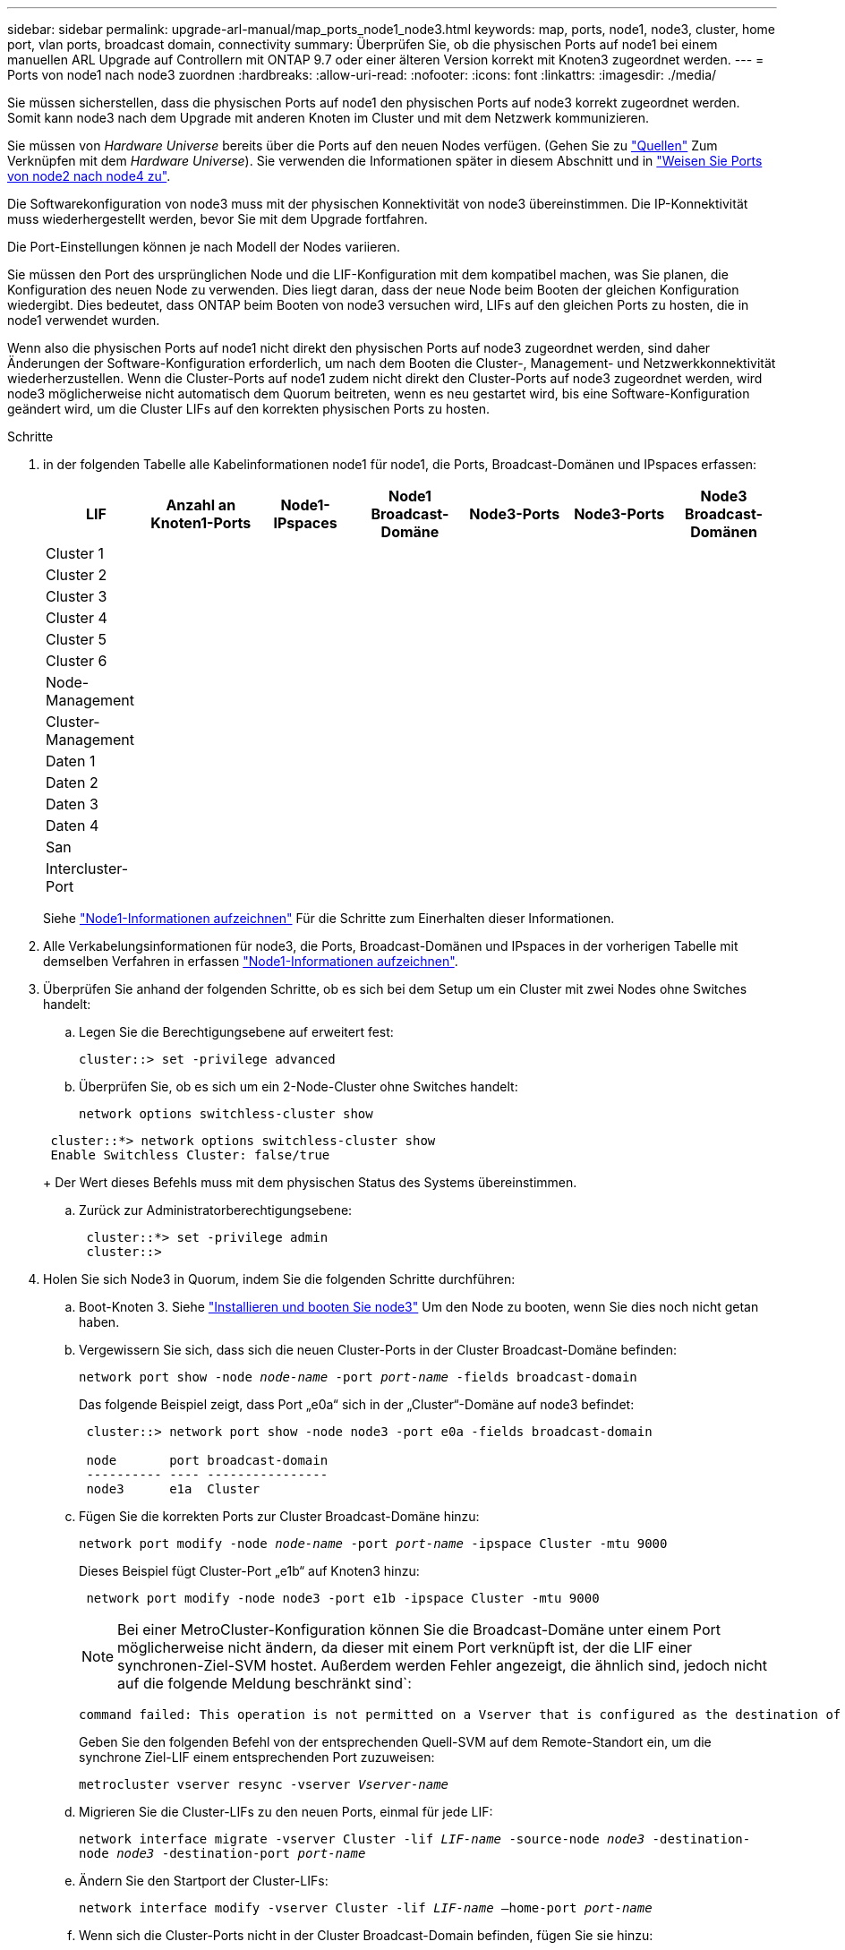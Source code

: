 ---
sidebar: sidebar 
permalink: upgrade-arl-manual/map_ports_node1_node3.html 
keywords: map, ports, node1, node3, cluster, home port, vlan ports, broadcast domain, connectivity 
summary: Überprüfen Sie, ob die physischen Ports auf node1 bei einem manuellen ARL Upgrade auf Controllern mit ONTAP 9.7 oder einer älteren Version korrekt mit Knoten3 zugeordnet werden. 
---
= Ports von node1 nach node3 zuordnen
:hardbreaks:
:allow-uri-read: 
:nofooter: 
:icons: font
:linkattrs: 
:imagesdir: ./media/


[role="lead"]
Sie müssen sicherstellen, dass die physischen Ports auf node1 den physischen Ports auf node3 korrekt zugeordnet werden. Somit kann node3 nach dem Upgrade mit anderen Knoten im Cluster und mit dem Netzwerk kommunizieren.

Sie müssen von _Hardware Universe_ bereits über die Ports auf den neuen Nodes verfügen. (Gehen Sie zu link:other_references.html["Quellen"] Zum Verknüpfen mit dem _Hardware Universe_). Sie verwenden die Informationen später in diesem Abschnitt und in link:map_ports_node2_node4.html["Weisen Sie Ports von node2 nach node4 zu"].

Die Softwarekonfiguration von node3 muss mit der physischen Konnektivität von node3 übereinstimmen. Die IP-Konnektivität muss wiederhergestellt werden, bevor Sie mit dem Upgrade fortfahren.

Die Port-Einstellungen können je nach Modell der Nodes variieren.

Sie müssen den Port des ursprünglichen Node und die LIF-Konfiguration mit dem kompatibel machen, was Sie planen, die Konfiguration des neuen Node zu verwenden. Dies liegt daran, dass der neue Node beim Booten der gleichen Konfiguration wiedergibt. Dies bedeutet, dass ONTAP beim Booten von node3 versuchen wird, LIFs auf den gleichen Ports zu hosten, die in node1 verwendet wurden.

Wenn also die physischen Ports auf node1 nicht direkt den physischen Ports auf node3 zugeordnet werden, sind daher Änderungen der Software-Konfiguration erforderlich, um nach dem Booten die Cluster-, Management- und Netzwerkkonnektivität wiederherzustellen. Wenn die Cluster-Ports auf node1 zudem nicht direkt den Cluster-Ports auf node3 zugeordnet werden, wird node3 möglicherweise nicht automatisch dem Quorum beitreten, wenn es neu gestartet wird, bis eine Software-Konfiguration geändert wird, um die Cluster LIFs auf den korrekten physischen Ports zu hosten.

.Schritte
. [[Schritt1]]in der folgenden Tabelle alle Kabelinformationen node1 für node1, die Ports, Broadcast-Domänen und IPspaces erfassen:
+
[cols=""35"]
|===
| LIF | Anzahl an Knoten1-Ports | Node1-IPspaces | Node1 Broadcast-Domäne | Node3-Ports | Node3-Ports | Node3 Broadcast-Domänen 


| Cluster 1 |  |  |  |  |  |  


| Cluster 2 |  |  |  |  |  |  


| Cluster 3 |  |  |  |  |  |  


| Cluster 4 |  |  |  |  |  |  


| Cluster 5 |  |  |  |  |  |  


| Cluster 6 |  |  |  |  |  |  


| Node-Management |  |  |  |  |  |  


| Cluster-Management |  |  |  |  |  |  


| Daten 1 |  |  |  |  |  |  


| Daten 2 |  |  |  |  |  |  


| Daten 3 |  |  |  |  |  |  


| Daten 4 |  |  |  |  |  |  


| San |  |  |  |  |  |  


| Intercluster-Port |  |  |  |  |  |  
|===
+
Siehe link:record_node1_information.html["Node1-Informationen aufzeichnen"] Für die Schritte zum Einerhalten dieser Informationen.

. [[Schritt2]]Alle Verkabelungsinformationen für node3, die Ports, Broadcast-Domänen und IPspaces in der vorherigen Tabelle mit demselben Verfahren in erfassen link:record_node1_information.html["Node1-Informationen aufzeichnen"].
. [[Schritt3]]Überprüfen Sie anhand der folgenden Schritte, ob es sich bei dem Setup um ein Cluster mit zwei Nodes ohne Switches handelt:
+
.. Legen Sie die Berechtigungsebene auf erweitert fest:
+
`cluster::> set -privilege advanced`

.. Überprüfen Sie, ob es sich um ein 2-Node-Cluster ohne Switches handelt:
+
`network options switchless-cluster show`

+
[listing]
----
 cluster::*> network options switchless-cluster show
 Enable Switchless Cluster: false/true
----
+
Der Wert dieses Befehls muss mit dem physischen Status des Systems übereinstimmen.

.. Zurück zur Administratorberechtigungsebene:
+
[listing]
----
 cluster::*> set -privilege admin
 cluster::>
----


. [[Schritt4]]Holen Sie sich Node3 in Quorum, indem Sie die folgenden Schritte durchführen:
+
.. Boot-Knoten 3. Siehe link:install_boot_node3.html["Installieren und booten Sie node3"] Um den Node zu booten, wenn Sie dies noch nicht getan haben.
.. Vergewissern Sie sich, dass sich die neuen Cluster-Ports in der Cluster Broadcast-Domäne befinden:
+
`network port show -node _node-name_ -port _port-name_ -fields broadcast-domain`

+
Das folgende Beispiel zeigt, dass Port „e0a“ sich in der „Cluster“-Domäne auf node3 befindet:

+
[listing]
----
 cluster::> network port show -node node3 -port e0a -fields broadcast-domain

 node       port broadcast-domain
 ---------- ---- ----------------
 node3      e1a  Cluster
----
.. Fügen Sie die korrekten Ports zur Cluster Broadcast-Domäne hinzu:
+
`network port modify -node _node-name_ -port _port-name_ -ipspace Cluster -mtu 9000`

+
Dieses Beispiel fügt Cluster-Port „e1b“ auf Knoten3 hinzu:

+
[listing]
----
 network port modify -node node3 -port e1b -ipspace Cluster -mtu 9000
----
+

NOTE: Bei einer MetroCluster-Konfiguration können Sie die Broadcast-Domäne unter einem Port möglicherweise nicht ändern, da dieser mit einem Port verknüpft ist, der die LIF einer synchronen-Ziel-SVM hostet. Außerdem werden Fehler angezeigt, die ähnlich sind, jedoch nicht auf die folgende Meldung beschränkt sind`:

+
[listing]
----
command failed: This operation is not permitted on a Vserver that is configured as the destination of a MetroCluster Vserver relationship.
----
+
Geben Sie den folgenden Befehl von der entsprechenden Quell-SVM auf dem Remote-Standort ein, um die synchrone Ziel-LIF einem entsprechenden Port zuzuweisen:

+
`metrocluster vserver resync -vserver _Vserver-name_`

.. Migrieren Sie die Cluster-LIFs zu den neuen Ports, einmal für jede LIF:
+
`network interface migrate -vserver Cluster -lif _LIF-name_ -source-node _node3_ -destination-node _node3_ -destination-port _port-name_`

.. Ändern Sie den Startport der Cluster-LIFs:
+
`network interface modify -vserver Cluster -lif _LIF-name_ –home-port _port-name_`

.. Wenn sich die Cluster-Ports nicht in der Cluster Broadcast-Domain befinden, fügen Sie sie hinzu:
+
`network port broadcast-domain add-ports -ipspace Cluster -broadcast-domain Cluster -ports _node:port_`

.. Entfernen Sie die alten Ports aus der Cluster Broadcast-Domäne:
+
`network port broadcast-domain remove-ports`

+
Im folgenden Beispiel wird der Port „e0d“ auf node3 entfernt:

+
[listing]
----
network port broadcast-domain remove-ports -ipspace Cluster -broadcast-domain Cluster ‑ports <node3:e0d>
----
.. Vergewissern Sie sich, dass node3 erneut dem Quorum beigetreten ist:
+
`cluster show -node _node3_ -fields health`



. [[man_map_1_step5]]passen Sie die Broadcast-Domänen an, die Ihre Cluster-LIFs hosten, sowie LIFs für Node-Management und/oder Cluster-Management. Vergewissern Sie sich, dass jede Broadcast-Domäne die richtigen Ports enthält. Ein Port kann nicht zwischen Broadcast-Domänen verschoben werden, wenn er als Host oder Home für eine LIF ist, sodass Sie die LIFs möglicherweise wie folgt migrieren und ändern müssen:
+
.. Zeigen Sie den Startport einer logischen Schnittstelle an:
+
`network interface show -fields _home-node,home-port_`

.. Zeigen Sie die Broadcast-Domäne an, die diesen Port enthält:
+
`network port broadcast-domain show -ports _node_name:port_name_`

.. Ports aus Broadcast-Domänen hinzufügen oder entfernen:
+
`network port broadcast-domain add-ports`

+
`network port broadcast-domain remove-ports`

.. Ändern Sie den Home-Port eines LIF:
+
`network interface modify -vserver _Vserver-name_ -lif _LIF-name_ –home-port _port-name_`



. [[man_map_1_step6]]passen Sie die Intercluster-Broadcast-Domänen an und migrieren Sie die LIFs, falls erforderlich, mithilfe derselben Befehle wie in dargestellt ,Schritt 5.
. [[step7]]passen Sie alle anderen Broadcast-Domänen an und migrieren Sie die Daten-LIFs, falls erforderlich, mit denselben Befehlen in ,Schritt 5.
. [[Schritt8]] Wenn auf node1 keine Ports mehr vorhanden sind, gehen Sie wie folgt vor, um sie zu löschen:
+
.. Zugriff auf die erweiterte Berechtigungsebene auf beiden Nodes:
+
`set -privilege advanced`

.. Löschen Sie die Ports:
+
`network port delete -node _node-name_ -port _port-name_`

.. Zurück zur Administratorebene:
+
`set -privilege admin`



. [[Schritt9]]Anpassen aller LIF Failover-Gruppen:
+
`network interface modify -failover-group _failover-group_ -failover-policy _failover-policy_`

+
Im folgenden Beispiel wird die Failover-Richtlinie auf „Broadcast-Domain-wide“ gesetzt und verwendet die Ports in Failover-Gruppe „fg1“ als Failover-Ziele für LIF „data1“ auf „node3“:

+
[listing]
----
network interface modify -vserver node3 -lif data1 failover-policy broadcast-domainwide -failover-group fg1
----
+
Gehen Sie zu link:other_references.html["Quellen"] Link zu _Netzwerkverwaltung_ oder den Befehlen _ONTAP 9: Manual Page Reference_ für weitere Informationen.

. Überprüfen Sie die Änderungen auf node3:
+
`network port show -node node3`

. Jedes Cluster-LIF muss an Port 7700 zuhören. Vergewissern Sie sich, dass die Cluster-LIFs an Port 7700 zuhören:
+
`::> network connections listening show -vserver Cluster`

+
Port 7700, der auf Cluster-Ports hört, ist das erwartete Ergebnis, wie im folgenden Beispiel für ein Cluster mit zwei Nodes dargestellt:

+
[listing]
----
Cluster::> network connections listening show -vserver Cluster
Vserver Name     Interface Name:Local Port     Protocol/Service
---------------- ----------------------------  -------------------
Node: NodeA
Cluster          NodeA_clus1:7700               TCP/ctlopcp
Cluster          NodeA_clus2:7700               TCP/ctlopcp
Node: NodeB
Cluster          NodeB_clus1:7700               TCP/ctlopcp
Cluster          NodeB_clus2:7700               TCP/ctlopcp
4 entries were displayed.
----
. Setzen Sie bei Bedarf für jede Cluster-LIF, die nicht auf Port 7700 angehört, den Administratorstatus der logischen Schnittstelle auf `down` Und dann `up`:
+
`::> net int modify -vserver Cluster -lif _cluster-lif_ -status-admin down; net int modify -vserver Cluster -lif _cluster-lif_ -status-admin up`

+
Wiederholen Sie Schritt 11, um zu überprüfen, ob die Cluster-LIF jetzt auf Port 7700 angehört.


